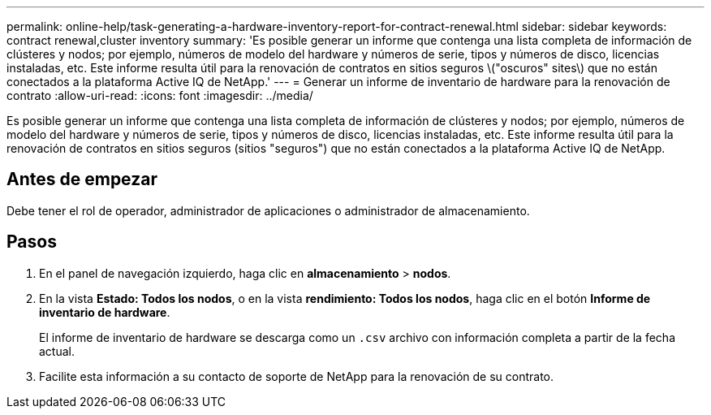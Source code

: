 ---
permalink: online-help/task-generating-a-hardware-inventory-report-for-contract-renewal.html 
sidebar: sidebar 
keywords: contract renewal,cluster inventory 
summary: 'Es posible generar un informe que contenga una lista completa de información de clústeres y nodos; por ejemplo, números de modelo del hardware y números de serie, tipos y números de disco, licencias instaladas, etc. Este informe resulta útil para la renovación de contratos en sitios seguros \("oscuros" sites\) que no están conectados a la plataforma Active IQ de NetApp.' 
---
= Generar un informe de inventario de hardware para la renovación de contrato
:allow-uri-read: 
:icons: font
:imagesdir: ../media/


[role="lead"]
Es posible generar un informe que contenga una lista completa de información de clústeres y nodos; por ejemplo, números de modelo del hardware y números de serie, tipos y números de disco, licencias instaladas, etc. Este informe resulta útil para la renovación de contratos en sitios seguros (sitios "seguros") que no están conectados a la plataforma Active IQ de NetApp.



== Antes de empezar

Debe tener el rol de operador, administrador de aplicaciones o administrador de almacenamiento.



== Pasos

. En el panel de navegación izquierdo, haga clic en *almacenamiento* > *nodos*.
. En la vista *Estado: Todos los nodos*, o en la vista *rendimiento: Todos los nodos*, haga clic en el botón *Informe de inventario de hardware*.
+
El informe de inventario de hardware se descarga como un `.csv` archivo con información completa a partir de la fecha actual.

. Facilite esta información a su contacto de soporte de NetApp para la renovación de su contrato.

